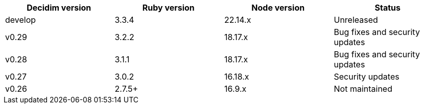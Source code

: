 
|===
|Decidim version |Ruby version |Node version | Status

|develop | 3.3.4 | 22.14.x | Unreleased

|v0.29 | 3.2.2 | 18.17.x | Bug fixes and security updates

|v0.28 | 3.1.1 | 18.17.x | Bug fixes and security updates

|v0.27 | 3.0.2 | 16.18.x | Security updates

|v0.26 | 2.7.5+ | 16.9.x | Not maintained

|===
